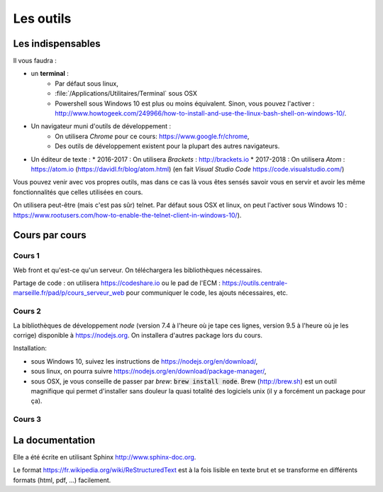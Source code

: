 **********
Les outils
**********

Les indispensables
==================

Il vous faudra :

* un **terminal** :
    * Par défaut sous linux,
    * :file:`/Applications/Utilitaires/Terminal` sous OSX
    * Powershell sous Windows 10 est plus ou moins équivalent. Sinon, vous pouvez l'activer : http://www.howtogeek.com/249966/how-to-install-and-use-the-linux-bash-shell-on-windows-10/.

* Un navigateur muni d'outils de développement :
    * On utilisera *Chrome* pour ce cours: https://www.google.fr/chrome,
    * Des outils de développement existent pour la plupart des autres navigateurs.

* Un éditeur de texte :
  * 2016-2017 : On utilisera *Brackets* : http://brackets.io
  * 2017-2018 : On utilisera *Atom* : https://atom.io (https://davidl.fr/blog/atom.html) (en fait *Visual Studio Code* https://code.visualstudio.com/)



Vous pouvez venir avec vos propres outils, mas dans ce cas là vous êtes sensés savoir vous en servir et avoir les même fonctionnalités que celles utilisées en cours.


On utilisera peut-être (mais c'est pas sûr) telnet. Par défaut sous OSX et linux, on peut l'activer sous Windows 10 : https://www.rootusers.com/how-to-enable-the-telnet-client-in-windows-10/).

Cours par cours
===============

Cours 1
-------

Web front et qu'est-ce qu'un serveur. On téléchargera les bibliothèques nécessaires.

Partage de code : on utilisera https://codeshare.io ou le pad de l'ECM : https://outils.centrale-marseille.fr/pad/p/cours_serveur_web pour communiquer le code, les ajouts nécessaires, etc.

Cours 2
-------

La bibliothèques de développement *node* (version 7.4 à l'heure où je tape ces lignes, version 9.5 à l'heure où je les corrige) disponible à https://nodejs.org. On installera d'autres package lors du cours.

Installation:

* sous Windows 10, suivez les instructions de https://nodejs.org/en/download/,
* sous linux, on pourra suivre https://nodejs.org/en/download/package-manager/,
* sous OSX, je vous conseille de passer par *brew*: :code:`brew install node`. Brew (http://brew.sh) est un outil magnifique qui permet d'installer sans douleur la quasi totalité des logiciels unix (il y a forcément un package pour ça).

Cours 3
-------

.. todo:: Ajouter les logiciels nécessaires.


La documentation
================

Elle a été écrite en utilisant Sphinx http://www.sphinx-doc.org.

Le format https://fr.wikipedia.org/wiki/ReStructuredText est à la fois lisible en texte brut et se transforme en différents formats (html, pdf, ...) facilement.
